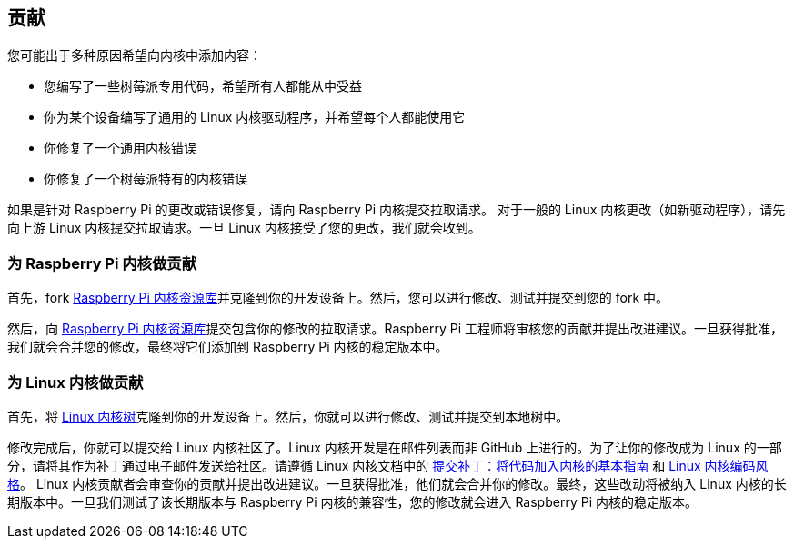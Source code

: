 == 贡献

您可能出于多种原因希望向内核中添加内容：

* 您编写了一些树莓派专用代码，希望所有人都能从中受益
* 你为某个设备编写了通用的 Linux 内核驱动程序，并希望每个人都能使用它
* 你修复了一个通用内核错误
* 你修复了一个树莓派特有的内核错误

如果是针对 Raspberry Pi 的更改或错误修复，请向 Raspberry Pi 内核提交拉取请求。
对于一般的 Linux 内核更改（如新驱动程序），请先向上游 Linux 内核提交拉取请求。一旦 Linux 内核接受了您的更改，我们就会收到。

=== 为 Raspberry Pi 内核做贡献

首先，fork https://github.com/raspberrypi/linux[Raspberry Pi 内核资源库]并克隆到你的开发设备上。然后，您可以进行修改、测试并提交到您的 fork 中。

然后，向 https://github.com/raspberrypi/linux[Raspberry Pi 内核资源库]提交包含你的修改的拉取请求。Raspberry Pi 工程师将审核您的贡献并提出改进建议。一旦获得批准，我们就会合并您的修改，最终将它们添加到 Raspberry Pi 内核的稳定版本中。

=== 为 Linux 内核做贡献

首先，将 https://git.kernel.org/pub/scm/linux/kernel/git/torvalds/linux.git[Linux 内核树]克隆到你的开发设备上。然后，你就可以进行修改、测试并提交到本地树中。

修改完成后，你就可以提交给 Linux 内核社区了。Linux 内核开发是在邮件列表而非 GitHub 上进行的。为了让你的修改成为 Linux 的一部分，请将其作为补丁通过电子邮件发送给社区。请遵循 Linux 内核文档中的 https://www.kernel.org/doc/html/latest/process/submitting-patches.html[提交补丁：将代码加入内核的基本指南] 和 https://www.kernel.org/doc/html/latest/process/coding-style.html[Linux 内核编码风格]。
Linux 内核贡献者会审查你的贡献并提出改进建议。一旦获得批准，他们就会合并你的修改。最终，这些改动将被纳入 Linux 内核的长期版本中。一旦我们测试了该长期版本与 Raspberry Pi 内核的兼容性，您的修改就会进入 Raspberry Pi 内核的稳定版本。
